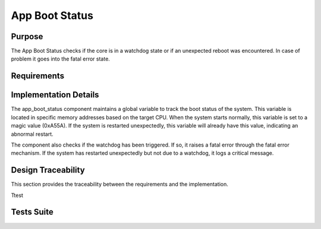 App Boot Status
###############

Purpose
-------

The App Boot Status checks if the core is in a watchdog state or if an unexpected
reboot was encountered. In case of problem it goes into the fatal error state.

Requirements
------------

.. needtable::
    :filter: type == 'srs' and 'dlt' in tags and 'swc' in tags and 'app_boot_status' in tags
    :style: table
    :columns: id;title as "Label";content as "Description"; outgoing as "Uplink(s)" ; is_implemented_by as "Is Implemented By"; is_checked_by as "Is Checked By"
    


Implementation Details
----------------------

.. uml::

   @startuml
   
   package "app_boot_status" {
     [app_boot_status.h] as header
     [app_boot_status.c] as impl
     
     header <-- impl
   }
   
   package "Dependencies" {
     [watchdog.h] as watchdog
     [fatal_error] as fatal_error
     [log.h] as log
   }
   
   impl --> watchdog : uses
   impl --> fatal_error : uses
   impl --> log : uses
   
   note right of impl
     Uses a global variable to track boot status
     0xA55A = indicator of normal boot complete
   end note
   
   @enduml

The app_boot_status component maintains a global variable to track the boot status of the system. This variable is located in specific memory addresses based on the target CPU. When the system starts normally, this variable is set to a magic value (0xA55A). If the system is restarted unexpectedly, this variable will already have this value, indicating an abnormal restart.

The component also checks if the watchdog has been triggered. If so, it raises a fatal error through the fatal error mechanism. If the system has restarted unexpectedly but not due to a watchdog, it logs a critical message.

Design Traceability
-------------------

This section provides the traceability between the requirements and the implementation.

.. needtable::
    :filter: type == 'impl' and 'dlt' in tags and 'swc' in tags and 'app_boot_status' in tags
    :style: table
    :columns: id; implements as "Implements"; is_checked_by as "Is Checked By"
    :colwidths: 30,40,30

Ttest



.. impl:: app_boot_status::app_boot_status_check
   :id: app_boot_status::app_boot_status_check
   :layout: impllayout
   :tags: dlt, swc, app_boot_status
   :implements: SU-SRS-APP-00060, SU-SRS-APPFSM-00080
      
   .. code:: cpp

      void app_boot_status_check(void);
   
   The function checks if the core has started normally, going to fatal error state in case of any error.
   
   It performs the following checks:
   - Verifies if watchdog flag is active and raises fatal error if so
   - Checks if the boot status global variable already contains the magic value, which indicates an unexpected restart
   - Sets the boot status global variable to the magic value if this is a normal boot

Tests Suite
-----------

.. needtable::
    :filter: type == 'unittest' and 'dlt' in tags and 'ut' in tags and 'app_boot_status' in tags
    :style: table
    :columns: id;title as "Description"; checks as "Validates"
    :colwidths: 10,80,10